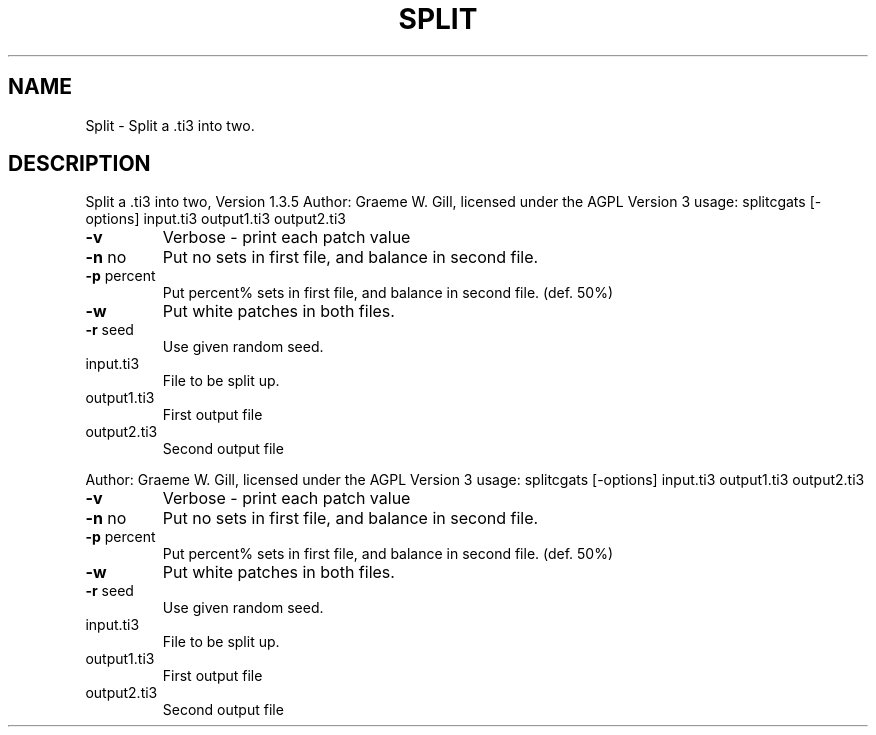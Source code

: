 .\" DO NOT MODIFY THIS FILE!  It was generated by help2man 1.40.4.
.TH SPLIT "1" "November 2011" "Split a .ti3 into two, Version 1.3.5" "User Commands"
.SH NAME
Split \- Split a .ti3 into two.
.SH DESCRIPTION
Split a .ti3 into two, Version 1.3.5
Author: Graeme W. Gill, licensed under the AGPL Version 3
usage: splitcgats [\-options] input.ti3 output1.ti3 output2.ti3
.TP
\fB\-v\fR
Verbose \- print each patch value
.TP
\fB\-n\fR no
Put no sets in first file, and balance in second file.
.TP
\fB\-p\fR percent
Put percent% sets in first file, and balance in second file. (def. 50%)
.TP
\fB\-w\fR
Put white patches in both files.
.TP
\fB\-r\fR seed
Use given random seed.
.TP
input.ti3
File to be split up.
.TP
output1.ti3
First output file
.TP
output2.ti3
Second output file
.PP
Author: Graeme W. Gill, licensed under the AGPL Version 3
usage: splitcgats [\-options] input.ti3 output1.ti3 output2.ti3
.TP
\fB\-v\fR
Verbose \- print each patch value
.TP
\fB\-n\fR no
Put no sets in first file, and balance in second file.
.TP
\fB\-p\fR percent
Put percent% sets in first file, and balance in second file. (def. 50%)
.TP
\fB\-w\fR
Put white patches in both files.
.TP
\fB\-r\fR seed
Use given random seed.
.TP
input.ti3
File to be split up.
.TP
output1.ti3
First output file
.TP
output2.ti3
Second output file

